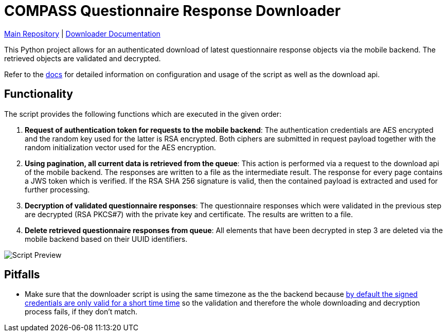 = COMPASS Questionnaire Response Downloader

https://github.com/NUMde/compass-numapp[Main Repository] | link:./docs[Downloader Documentation]

This Python project allows for an authenticated download of latest questionnaire response objects via the mobile backend. The retrieved objects are validated and decrypted.

Refer to the link:./docs[docs] for detailed information on configuration and usage of the script as well as the download api.

== Functionality

The script provides the following functions which are executed in the given order:

1. *Request of authentication token for requests to the mobile backend*: 
The authentication credentials are AES encrypted and the random key used for the latter is RSA encrypted. Both ciphers are submitted in request payload together with the random initialization vector used for the AES encryption.

2. *Using pagination, all current data is retrieved from the queue*:
This action is performed via a request to the download api of the mobile backend. 
The responses are written to a file as the intermediate result. The response for every page contains a JWS token which is verified. If the RSA SHA 256 signature  is valid, then the contained payload is extracted and used for further processing.

3. *Decryption of validated questionnaire responses*:
The questionnaire responses which were validated in the previous step are decrypted (RSA PKCS#7) with the private key and certificate. The results are written to a file.

4. *Delete retrieved questionnaire responses from queue*:
All elements that have been decrypted in step 3 are deleted via the mobile backend based on their UUID identifiers.

image:images/scriptPreview.gif[Script Preview]

== Pitfalls

* Make sure that the downloader script is using the same timezone as the the backend because link:https://github.com/NUMde/compass-numapp-backend/blob/3b812686bd1427bc536ed440b53fe349031a1c05/src/controllers/AuthorizationController.ts#L124[by default the signed credentials are only valid for a short time time] so the validation and therefore the whole downloading and decryption process fails, if they don't match.
